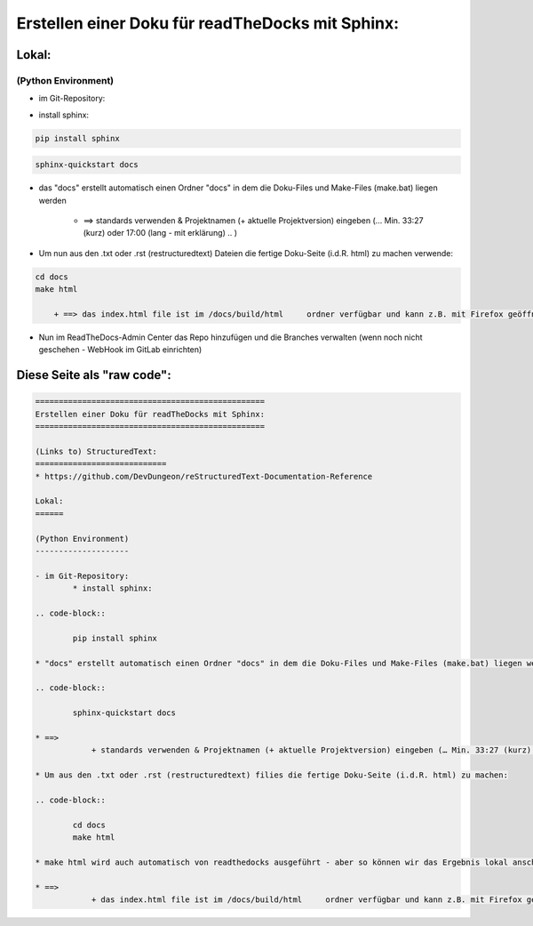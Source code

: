 =================================================
Erstellen einer Doku für readTheDocks mit Sphinx:
=================================================

Lokal:
======

(Python Environment)
--------------------

- im Git-Repository:
    
* install sphinx:

.. code-block::

    pip install sphinx

.. code-block::

    sphinx-quickstart docs
    
* das "docs" erstellt automatisch einen Ordner "docs" in dem die Doku-Files und Make-Files (make.bat) liegen werden

        + ==> standards verwenden & Projektnamen (+ aktuelle Projektversion) eingeben (… Min. 33:27 (kurz) oder 17:00 (lang - mit erklärung) .. )

* Um nun aus den .txt oder .rst (restructuredtext) Dateien die fertige Doku-Seite (i.d.R. html) zu machen verwende:

.. code-block::

    cd docs
    make html

        + ==> das index.html file ist im /docs/build/html     ordner verfügbar und kann z.B. mit Firefox geöffnet werden

* Nun im ReadTheDocs-Admin Center das Repo hinzufügen und die Branches verwalten (wenn noch nicht geschehen - WebHook im GitLab einrichten)

Diese Seite als "raw code":
===========================

.. code-block::

	=================================================
	Erstellen einer Doku für readTheDocks mit Sphinx:
	=================================================

	(Links to) StructuredText:
	============================
	* https://github.com/DevDungeon/reStructuredText-Documentation-Reference

	Lokal:
	======

	(Python Environment)
	--------------------

	- im Git-Repository:
		* install sphinx:

	.. code-block::

		pip install sphinx

	* "docs" erstellt automatisch einen Ordner "docs" in dem die Doku-Files und Make-Files (make.bat) liegen werden

	.. code-block::

		sphinx-quickstart docs

	* ==>
		    + standards verwenden & Projektnamen (+ aktuelle Projektversion) eingeben (… Min. 33:27 (kurz) oder 17:00 (lang - mit erklärung) .. )

	* Um aus den .txt oder .rst (restructuredtext) filies die fertige Doku-Seite (i.d.R. html) zu machen:

	.. code-block::

		cd docs
		make html

	* make html wird auch automatisch von readthedocks ausgeführt - aber so können wir das Ergebnis lokal anschauen..

	* ==>
		    + das index.html file ist im /docs/build/html     ordner verfügbar und kann z.B. mit Firefox geöffnet werden
